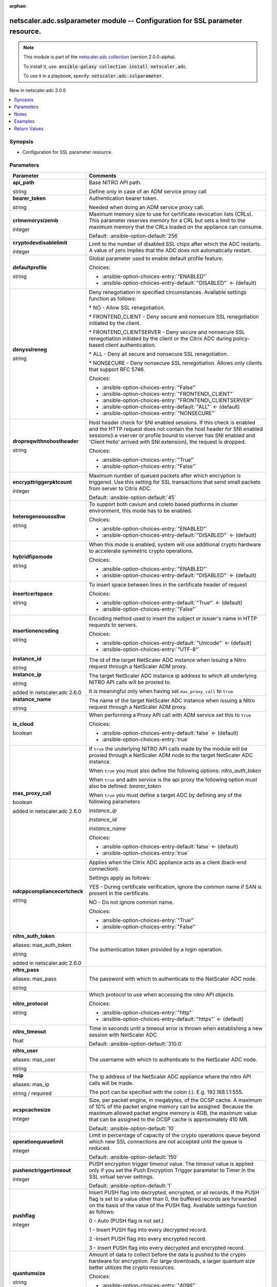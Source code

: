 
.. Document meta

:orphan:

.. |antsibull-internal-nbsp| unicode:: 0xA0
    :trim:

.. role:: ansible-attribute-support-label
.. role:: ansible-attribute-support-property
.. role:: ansible-attribute-support-full
.. role:: ansible-attribute-support-partial
.. role:: ansible-attribute-support-none
.. role:: ansible-attribute-support-na
.. role:: ansible-option-type
.. role:: ansible-option-elements
.. role:: ansible-option-required
.. role:: ansible-option-versionadded
.. role:: ansible-option-aliases
.. role:: ansible-option-choices
.. role:: ansible-option-choices-default-mark
.. role:: ansible-option-default-bold
.. role:: ansible-option-configuration
.. role:: ansible-option-returned-bold
.. role:: ansible-option-sample-bold

.. Anchors

.. _ansible_collections.netscaler.adc.sslparameter_module:

.. Anchors: short name for ansible.builtin

.. Anchors: aliases



.. Title

netscaler.adc.sslparameter module -- Configuration for SSL parameter resource.
++++++++++++++++++++++++++++++++++++++++++++++++++++++++++++++++++++++++++++++

.. Collection note

.. note::
    This module is part of the `netscaler.adc collection <https://galaxy.ansible.com/netscaler/adc>`_ (version 2.0.0-alpha).

    To install it, use: :code:`ansible-galaxy collection install netscaler.adc`.

    To use it in a playbook, specify: :code:`netscaler.adc.sslparameter`.

.. version_added

.. rst-class:: ansible-version-added

New in netscaler.adc 2.0.0

.. contents::
   :local:
   :depth: 1

.. Deprecated


Synopsis
--------

.. Description

- Configuration for SSL parameter resource.


.. Aliases


.. Requirements






.. Options

Parameters
----------

.. rst-class:: ansible-option-table

.. list-table::
  :width: 100%
  :widths: auto
  :header-rows: 1

  * - Parameter
    - Comments

  * - .. raw:: html

        <div class="ansible-option-cell">
        <div class="ansibleOptionAnchor" id="parameter-api_path"></div>

      .. _ansible_collections.netscaler.adc.sslparameter_module__parameter-api_path:

      .. rst-class:: ansible-option-title

      **api_path**

      .. raw:: html

        <a class="ansibleOptionLink" href="#parameter-api_path" title="Permalink to this option"></a>

      .. rst-class:: ansible-option-type-line

      :ansible-option-type:`string`

      .. raw:: html

        </div>

    - .. raw:: html

        <div class="ansible-option-cell">

      Base NITRO API path.

      Define only in case of an ADM service proxy call


      .. raw:: html

        </div>

  * - .. raw:: html

        <div class="ansible-option-cell">
        <div class="ansibleOptionAnchor" id="parameter-bearer_token"></div>

      .. _ansible_collections.netscaler.adc.sslparameter_module__parameter-bearer_token:

      .. rst-class:: ansible-option-title

      **bearer_token**

      .. raw:: html

        <a class="ansibleOptionLink" href="#parameter-bearer_token" title="Permalink to this option"></a>

      .. rst-class:: ansible-option-type-line

      :ansible-option-type:`string`

      .. raw:: html

        </div>

    - .. raw:: html

        <div class="ansible-option-cell">

      Authentication bearer token.

      Needed when doing an ADM service proxy call.


      .. raw:: html

        </div>

  * - .. raw:: html

        <div class="ansible-option-cell">
        <div class="ansibleOptionAnchor" id="parameter-crlmemorysizemb"></div>

      .. _ansible_collections.netscaler.adc.sslparameter_module__parameter-crlmemorysizemb:

      .. rst-class:: ansible-option-title

      **crlmemorysizemb**

      .. raw:: html

        <a class="ansibleOptionLink" href="#parameter-crlmemorysizemb" title="Permalink to this option"></a>

      .. rst-class:: ansible-option-type-line

      :ansible-option-type:`integer`

      .. raw:: html

        </div>

    - .. raw:: html

        <div class="ansible-option-cell">

      Maximum memory size to use for certificate revocation lists (CRLs). This parameter reserves memory for a CRL but sets a limit to the maximum memory that the CRLs loaded on the appliance can consume.


      .. rst-class:: ansible-option-line

      :ansible-option-default-bold:`Default:` :ansible-option-default:`256`

      .. raw:: html

        </div>

  * - .. raw:: html

        <div class="ansible-option-cell">
        <div class="ansibleOptionAnchor" id="parameter-cryptodevdisablelimit"></div>

      .. _ansible_collections.netscaler.adc.sslparameter_module__parameter-cryptodevdisablelimit:

      .. rst-class:: ansible-option-title

      **cryptodevdisablelimit**

      .. raw:: html

        <a class="ansibleOptionLink" href="#parameter-cryptodevdisablelimit" title="Permalink to this option"></a>

      .. rst-class:: ansible-option-type-line

      :ansible-option-type:`integer`

      .. raw:: html

        </div>

    - .. raw:: html

        <div class="ansible-option-cell">

      Limit to the number of disabled SSL chips after which the ADC restarts. A value of zero implies that the ADC does not automatically restart.


      .. raw:: html

        </div>

  * - .. raw:: html

        <div class="ansible-option-cell">
        <div class="ansibleOptionAnchor" id="parameter-defaultprofile"></div>

      .. _ansible_collections.netscaler.adc.sslparameter_module__parameter-defaultprofile:

      .. rst-class:: ansible-option-title

      **defaultprofile**

      .. raw:: html

        <a class="ansibleOptionLink" href="#parameter-defaultprofile" title="Permalink to this option"></a>

      .. rst-class:: ansible-option-type-line

      :ansible-option-type:`string`

      .. raw:: html

        </div>

    - .. raw:: html

        <div class="ansible-option-cell">

      Global parameter used to enable default profile feature.


      .. rst-class:: ansible-option-line

      :ansible-option-choices:`Choices:`

      - :ansible-option-choices-entry:`"ENABLED"`
      - :ansible-option-choices-entry-default:`"DISABLED"` :ansible-option-choices-default-mark:`← (default)`


      .. raw:: html

        </div>

  * - .. raw:: html

        <div class="ansible-option-cell">
        <div class="ansibleOptionAnchor" id="parameter-denysslreneg"></div>

      .. _ansible_collections.netscaler.adc.sslparameter_module__parameter-denysslreneg:

      .. rst-class:: ansible-option-title

      **denysslreneg**

      .. raw:: html

        <a class="ansibleOptionLink" href="#parameter-denysslreneg" title="Permalink to this option"></a>

      .. rst-class:: ansible-option-type-line

      :ansible-option-type:`string`

      .. raw:: html

        </div>

    - .. raw:: html

        <div class="ansible-option-cell">

      Deny renegotiation in specified circumstances. Available settings function as follows:

      \* NO - Allow SSL renegotiation.

      \* FRONTEND\_CLIENT - Deny secure and nonsecure SSL renegotiation initiated by the client.

      \* FRONTEND\_CLIENTSERVER - Deny secure and nonsecure SSL renegotiation initiated by the client or the Citrix ADC during policy-based client authentication.

      \* ALL - Deny all secure and nonsecure SSL renegotiation.

      \* NONSECURE - Deny nonsecure SSL renegotiation. Allows only clients that support RFC 5746.


      .. rst-class:: ansible-option-line

      :ansible-option-choices:`Choices:`

      - :ansible-option-choices-entry:`"False"`
      - :ansible-option-choices-entry:`"FRONTEND\_CLIENT"`
      - :ansible-option-choices-entry:`"FRONTEND\_CLIENTSERVER"`
      - :ansible-option-choices-entry-default:`"ALL"` :ansible-option-choices-default-mark:`← (default)`
      - :ansible-option-choices-entry:`"NONSECURE"`


      .. raw:: html

        </div>

  * - .. raw:: html

        <div class="ansible-option-cell">
        <div class="ansibleOptionAnchor" id="parameter-dropreqwithnohostheader"></div>

      .. _ansible_collections.netscaler.adc.sslparameter_module__parameter-dropreqwithnohostheader:

      .. rst-class:: ansible-option-title

      **dropreqwithnohostheader**

      .. raw:: html

        <a class="ansibleOptionLink" href="#parameter-dropreqwithnohostheader" title="Permalink to this option"></a>

      .. rst-class:: ansible-option-type-line

      :ansible-option-type:`string`

      .. raw:: html

        </div>

    - .. raw:: html

        <div class="ansible-option-cell">

      Host header check for SNI enabled sessions. If this check is enabled and the HTTP request does not contain the host header for SNI enabled sessions(i.e vserver or profile bound to vserver has SNI enabled and 'Client Hello' arrived with SNI extension), the request is dropped.


      .. rst-class:: ansible-option-line

      :ansible-option-choices:`Choices:`

      - :ansible-option-choices-entry:`"True"`
      - :ansible-option-choices-entry:`"False"`


      .. raw:: html

        </div>

  * - .. raw:: html

        <div class="ansible-option-cell">
        <div class="ansibleOptionAnchor" id="parameter-encrypttriggerpktcount"></div>

      .. _ansible_collections.netscaler.adc.sslparameter_module__parameter-encrypttriggerpktcount:

      .. rst-class:: ansible-option-title

      **encrypttriggerpktcount**

      .. raw:: html

        <a class="ansibleOptionLink" href="#parameter-encrypttriggerpktcount" title="Permalink to this option"></a>

      .. rst-class:: ansible-option-type-line

      :ansible-option-type:`integer`

      .. raw:: html

        </div>

    - .. raw:: html

        <div class="ansible-option-cell">

      Maximum number of queued packets after which encryption is triggered. Use this setting for SSL transactions that send small packets from server to Citrix ADC.


      .. rst-class:: ansible-option-line

      :ansible-option-default-bold:`Default:` :ansible-option-default:`45`

      .. raw:: html

        </div>

  * - .. raw:: html

        <div class="ansible-option-cell">
        <div class="ansibleOptionAnchor" id="parameter-heterogeneoussslhw"></div>

      .. _ansible_collections.netscaler.adc.sslparameter_module__parameter-heterogeneoussslhw:

      .. rst-class:: ansible-option-title

      **heterogeneoussslhw**

      .. raw:: html

        <a class="ansibleOptionLink" href="#parameter-heterogeneoussslhw" title="Permalink to this option"></a>

      .. rst-class:: ansible-option-type-line

      :ansible-option-type:`string`

      .. raw:: html

        </div>

    - .. raw:: html

        <div class="ansible-option-cell">

      To support both cavium and coleto based platforms in cluster environment, this mode has to be enabled.


      .. rst-class:: ansible-option-line

      :ansible-option-choices:`Choices:`

      - :ansible-option-choices-entry:`"ENABLED"`
      - :ansible-option-choices-entry-default:`"DISABLED"` :ansible-option-choices-default-mark:`← (default)`


      .. raw:: html

        </div>

  * - .. raw:: html

        <div class="ansible-option-cell">
        <div class="ansibleOptionAnchor" id="parameter-hybridfipsmode"></div>

      .. _ansible_collections.netscaler.adc.sslparameter_module__parameter-hybridfipsmode:

      .. rst-class:: ansible-option-title

      **hybridfipsmode**

      .. raw:: html

        <a class="ansibleOptionLink" href="#parameter-hybridfipsmode" title="Permalink to this option"></a>

      .. rst-class:: ansible-option-type-line

      :ansible-option-type:`string`

      .. raw:: html

        </div>

    - .. raw:: html

        <div class="ansible-option-cell">

      When this mode is enabled, system will use additional crypto hardware to accelerate symmetric crypto operations.


      .. rst-class:: ansible-option-line

      :ansible-option-choices:`Choices:`

      - :ansible-option-choices-entry:`"ENABLED"`
      - :ansible-option-choices-entry-default:`"DISABLED"` :ansible-option-choices-default-mark:`← (default)`


      .. raw:: html

        </div>

  * - .. raw:: html

        <div class="ansible-option-cell">
        <div class="ansibleOptionAnchor" id="parameter-insertcertspace"></div>

      .. _ansible_collections.netscaler.adc.sslparameter_module__parameter-insertcertspace:

      .. rst-class:: ansible-option-title

      **insertcertspace**

      .. raw:: html

        <a class="ansibleOptionLink" href="#parameter-insertcertspace" title="Permalink to this option"></a>

      .. rst-class:: ansible-option-type-line

      :ansible-option-type:`string`

      .. raw:: html

        </div>

    - .. raw:: html

        <div class="ansible-option-cell">

      To insert space between lines in the certificate header of request


      .. rst-class:: ansible-option-line

      :ansible-option-choices:`Choices:`

      - :ansible-option-choices-entry-default:`"True"` :ansible-option-choices-default-mark:`← (default)`
      - :ansible-option-choices-entry:`"False"`


      .. raw:: html

        </div>

  * - .. raw:: html

        <div class="ansible-option-cell">
        <div class="ansibleOptionAnchor" id="parameter-insertionencoding"></div>

      .. _ansible_collections.netscaler.adc.sslparameter_module__parameter-insertionencoding:

      .. rst-class:: ansible-option-title

      **insertionencoding**

      .. raw:: html

        <a class="ansibleOptionLink" href="#parameter-insertionencoding" title="Permalink to this option"></a>

      .. rst-class:: ansible-option-type-line

      :ansible-option-type:`string`

      .. raw:: html

        </div>

    - .. raw:: html

        <div class="ansible-option-cell">

      Encoding method used to insert the subject or issuer's name in HTTP requests to servers.


      .. rst-class:: ansible-option-line

      :ansible-option-choices:`Choices:`

      - :ansible-option-choices-entry-default:`"Unicode"` :ansible-option-choices-default-mark:`← (default)`
      - :ansible-option-choices-entry:`"UTF-8"`


      .. raw:: html

        </div>

  * - .. raw:: html

        <div class="ansible-option-cell">
        <div class="ansibleOptionAnchor" id="parameter-instance_id"></div>

      .. _ansible_collections.netscaler.adc.sslparameter_module__parameter-instance_id:

      .. rst-class:: ansible-option-title

      **instance_id**

      .. raw:: html

        <a class="ansibleOptionLink" href="#parameter-instance_id" title="Permalink to this option"></a>

      .. rst-class:: ansible-option-type-line

      :ansible-option-type:`string`

      .. raw:: html

        </div>

    - .. raw:: html

        <div class="ansible-option-cell">

      The id of the target NetScaler ADC instance when issuing a Nitro request through a NetScaler ADM proxy.


      .. raw:: html

        </div>

  * - .. raw:: html

        <div class="ansible-option-cell">
        <div class="ansibleOptionAnchor" id="parameter-instance_ip"></div>

      .. _ansible_collections.netscaler.adc.sslparameter_module__parameter-instance_ip:

      .. rst-class:: ansible-option-title

      **instance_ip**

      .. raw:: html

        <a class="ansibleOptionLink" href="#parameter-instance_ip" title="Permalink to this option"></a>

      .. rst-class:: ansible-option-type-line

      :ansible-option-type:`string`

      :ansible-option-versionadded:`added in netscaler.adc 2.6.0`


      .. raw:: html

        </div>

    - .. raw:: html

        <div class="ansible-option-cell">

      The target NetScaler ADC instance ip address to which all underlying NITRO API calls will be proxied to.

      It is meaningful only when having set \ :literal:`mas\_proxy\_call`\  to \ :literal:`true`\ 


      .. raw:: html

        </div>

  * - .. raw:: html

        <div class="ansible-option-cell">
        <div class="ansibleOptionAnchor" id="parameter-instance_name"></div>

      .. _ansible_collections.netscaler.adc.sslparameter_module__parameter-instance_name:

      .. rst-class:: ansible-option-title

      **instance_name**

      .. raw:: html

        <a class="ansibleOptionLink" href="#parameter-instance_name" title="Permalink to this option"></a>

      .. rst-class:: ansible-option-type-line

      :ansible-option-type:`string`

      .. raw:: html

        </div>

    - .. raw:: html

        <div class="ansible-option-cell">

      The name of the target NetScaler ADC instance when issuing a Nitro request through a NetScaler ADM proxy.


      .. raw:: html

        </div>

  * - .. raw:: html

        <div class="ansible-option-cell">
        <div class="ansibleOptionAnchor" id="parameter-is_cloud"></div>

      .. _ansible_collections.netscaler.adc.sslparameter_module__parameter-is_cloud:

      .. rst-class:: ansible-option-title

      **is_cloud**

      .. raw:: html

        <a class="ansibleOptionLink" href="#parameter-is_cloud" title="Permalink to this option"></a>

      .. rst-class:: ansible-option-type-line

      :ansible-option-type:`boolean`

      .. raw:: html

        </div>

    - .. raw:: html

        <div class="ansible-option-cell">

      When performing a Proxy API call with ADM service set this to \ :literal:`true`\ 


      .. rst-class:: ansible-option-line

      :ansible-option-choices:`Choices:`

      - :ansible-option-choices-entry-default:`false` :ansible-option-choices-default-mark:`← (default)`
      - :ansible-option-choices-entry:`true`


      .. raw:: html

        </div>

  * - .. raw:: html

        <div class="ansible-option-cell">
        <div class="ansibleOptionAnchor" id="parameter-mas_proxy_call"></div>

      .. _ansible_collections.netscaler.adc.sslparameter_module__parameter-mas_proxy_call:

      .. rst-class:: ansible-option-title

      **mas_proxy_call**

      .. raw:: html

        <a class="ansibleOptionLink" href="#parameter-mas_proxy_call" title="Permalink to this option"></a>

      .. rst-class:: ansible-option-type-line

      :ansible-option-type:`boolean`

      :ansible-option-versionadded:`added in netscaler.adc 2.6.0`


      .. raw:: html

        </div>

    - .. raw:: html

        <div class="ansible-option-cell">

      If \ :literal:`true`\  the underlying NITRO API calls made by the module will be proxied through a NetScaler ADM node to the target NetScaler ADC instance.

      When \ :literal:`true`\  you must also define the following options: \ :emphasis:`nitro\_auth\_token`\ 

      When \ :literal:`true`\  and adm service is the api proxy the following option must also be defined: \ :emphasis:`bearer\_token`\ 

      When \ :literal:`true`\  you must define a target ADC by defining any of the following parameters

      \ :emphasis:`instance\_ip`\ 

      \ :emphasis:`instance\_id`\ 

      \ :emphasis:`instance\_name`\ 


      .. rst-class:: ansible-option-line

      :ansible-option-choices:`Choices:`

      - :ansible-option-choices-entry-default:`false` :ansible-option-choices-default-mark:`← (default)`
      - :ansible-option-choices-entry:`true`


      .. raw:: html

        </div>

  * - .. raw:: html

        <div class="ansible-option-cell">
        <div class="ansibleOptionAnchor" id="parameter-ndcppcompliancecertcheck"></div>

      .. _ansible_collections.netscaler.adc.sslparameter_module__parameter-ndcppcompliancecertcheck:

      .. rst-class:: ansible-option-title

      **ndcppcompliancecertcheck**

      .. raw:: html

        <a class="ansibleOptionLink" href="#parameter-ndcppcompliancecertcheck" title="Permalink to this option"></a>

      .. rst-class:: ansible-option-type-line

      :ansible-option-type:`string`

      .. raw:: html

        </div>

    - .. raw:: html

        <div class="ansible-option-cell">

      Applies when the Citrix ADC appliance acts as a client (back-end connection).

      Settings apply as follows:

      YES - During certificate verification, ignore the common name if SAN is present in the certificate.

      NO - Do not ignore common name.


      .. rst-class:: ansible-option-line

      :ansible-option-choices:`Choices:`

      - :ansible-option-choices-entry:`"True"`
      - :ansible-option-choices-entry:`"False"`


      .. raw:: html

        </div>

  * - .. raw:: html

        <div class="ansible-option-cell">
        <div class="ansibleOptionAnchor" id="parameter-nitro_auth_token"></div>
        <div class="ansibleOptionAnchor" id="parameter-mas_auth_token"></div>

      .. _ansible_collections.netscaler.adc.sslparameter_module__parameter-mas_auth_token:
      .. _ansible_collections.netscaler.adc.sslparameter_module__parameter-nitro_auth_token:

      .. rst-class:: ansible-option-title

      **nitro_auth_token**

      .. raw:: html

        <a class="ansibleOptionLink" href="#parameter-nitro_auth_token" title="Permalink to this option"></a>

      .. rst-class:: ansible-option-type-line

      :ansible-option-aliases:`aliases: mas_auth_token`

      .. rst-class:: ansible-option-type-line

      :ansible-option-type:`string`

      :ansible-option-versionadded:`added in netscaler.adc 2.6.0`


      .. raw:: html

        </div>

    - .. raw:: html

        <div class="ansible-option-cell">

      The authentication token provided by a login operation.


      .. raw:: html

        </div>

  * - .. raw:: html

        <div class="ansible-option-cell">
        <div class="ansibleOptionAnchor" id="parameter-nitro_pass"></div>
        <div class="ansibleOptionAnchor" id="parameter-mas_pass"></div>

      .. _ansible_collections.netscaler.adc.sslparameter_module__parameter-mas_pass:
      .. _ansible_collections.netscaler.adc.sslparameter_module__parameter-nitro_pass:

      .. rst-class:: ansible-option-title

      **nitro_pass**

      .. raw:: html

        <a class="ansibleOptionLink" href="#parameter-nitro_pass" title="Permalink to this option"></a>

      .. rst-class:: ansible-option-type-line

      :ansible-option-aliases:`aliases: mas_pass`

      .. rst-class:: ansible-option-type-line

      :ansible-option-type:`string`

      .. raw:: html

        </div>

    - .. raw:: html

        <div class="ansible-option-cell">

      The password with which to authenticate to the NetScaler ADC node.


      .. raw:: html

        </div>

  * - .. raw:: html

        <div class="ansible-option-cell">
        <div class="ansibleOptionAnchor" id="parameter-nitro_protocol"></div>

      .. _ansible_collections.netscaler.adc.sslparameter_module__parameter-nitro_protocol:

      .. rst-class:: ansible-option-title

      **nitro_protocol**

      .. raw:: html

        <a class="ansibleOptionLink" href="#parameter-nitro_protocol" title="Permalink to this option"></a>

      .. rst-class:: ansible-option-type-line

      :ansible-option-type:`string`

      .. raw:: html

        </div>

    - .. raw:: html

        <div class="ansible-option-cell">

      Which protocol to use when accessing the nitro API objects.


      .. rst-class:: ansible-option-line

      :ansible-option-choices:`Choices:`

      - :ansible-option-choices-entry:`"http"`
      - :ansible-option-choices-entry-default:`"https"` :ansible-option-choices-default-mark:`← (default)`


      .. raw:: html

        </div>

  * - .. raw:: html

        <div class="ansible-option-cell">
        <div class="ansibleOptionAnchor" id="parameter-nitro_timeout"></div>

      .. _ansible_collections.netscaler.adc.sslparameter_module__parameter-nitro_timeout:

      .. rst-class:: ansible-option-title

      **nitro_timeout**

      .. raw:: html

        <a class="ansibleOptionLink" href="#parameter-nitro_timeout" title="Permalink to this option"></a>

      .. rst-class:: ansible-option-type-line

      :ansible-option-type:`float`

      .. raw:: html

        </div>

    - .. raw:: html

        <div class="ansible-option-cell">

      Time in seconds until a timeout error is thrown when establishing a new session with NetScaler ADC


      .. rst-class:: ansible-option-line

      :ansible-option-default-bold:`Default:` :ansible-option-default:`310.0`

      .. raw:: html

        </div>

  * - .. raw:: html

        <div class="ansible-option-cell">
        <div class="ansibleOptionAnchor" id="parameter-nitro_user"></div>
        <div class="ansibleOptionAnchor" id="parameter-mas_user"></div>

      .. _ansible_collections.netscaler.adc.sslparameter_module__parameter-mas_user:
      .. _ansible_collections.netscaler.adc.sslparameter_module__parameter-nitro_user:

      .. rst-class:: ansible-option-title

      **nitro_user**

      .. raw:: html

        <a class="ansibleOptionLink" href="#parameter-nitro_user" title="Permalink to this option"></a>

      .. rst-class:: ansible-option-type-line

      :ansible-option-aliases:`aliases: mas_user`

      .. rst-class:: ansible-option-type-line

      :ansible-option-type:`string`

      .. raw:: html

        </div>

    - .. raw:: html

        <div class="ansible-option-cell">

      The username with which to authenticate to the NetScaler ADC node.


      .. raw:: html

        </div>

  * - .. raw:: html

        <div class="ansible-option-cell">
        <div class="ansibleOptionAnchor" id="parameter-nsip"></div>
        <div class="ansibleOptionAnchor" id="parameter-mas_ip"></div>

      .. _ansible_collections.netscaler.adc.sslparameter_module__parameter-mas_ip:
      .. _ansible_collections.netscaler.adc.sslparameter_module__parameter-nsip:

      .. rst-class:: ansible-option-title

      **nsip**

      .. raw:: html

        <a class="ansibleOptionLink" href="#parameter-nsip" title="Permalink to this option"></a>

      .. rst-class:: ansible-option-type-line

      :ansible-option-aliases:`aliases: mas_ip`

      .. rst-class:: ansible-option-type-line

      :ansible-option-type:`string` / :ansible-option-required:`required`

      .. raw:: html

        </div>

    - .. raw:: html

        <div class="ansible-option-cell">

      The ip address of the NetScaler ADC appliance where the nitro API calls will be made.

      The port can be specified with the colon (:). E.g. 192.168.1.1:555.


      .. raw:: html

        </div>

  * - .. raw:: html

        <div class="ansible-option-cell">
        <div class="ansibleOptionAnchor" id="parameter-ocspcachesize"></div>

      .. _ansible_collections.netscaler.adc.sslparameter_module__parameter-ocspcachesize:

      .. rst-class:: ansible-option-title

      **ocspcachesize**

      .. raw:: html

        <a class="ansibleOptionLink" href="#parameter-ocspcachesize" title="Permalink to this option"></a>

      .. rst-class:: ansible-option-type-line

      :ansible-option-type:`integer`

      .. raw:: html

        </div>

    - .. raw:: html

        <div class="ansible-option-cell">

      Size, per packet engine, in megabytes, of the OCSP cache. A maximum of 10% of the packet engine memory can be assigned. Because the maximum allowed packet engine memory is 4GB, the maximum value that can be assigned to the OCSP cache is approximately 410 MB.


      .. rst-class:: ansible-option-line

      :ansible-option-default-bold:`Default:` :ansible-option-default:`10`

      .. raw:: html

        </div>

  * - .. raw:: html

        <div class="ansible-option-cell">
        <div class="ansibleOptionAnchor" id="parameter-operationqueuelimit"></div>

      .. _ansible_collections.netscaler.adc.sslparameter_module__parameter-operationqueuelimit:

      .. rst-class:: ansible-option-title

      **operationqueuelimit**

      .. raw:: html

        <a class="ansibleOptionLink" href="#parameter-operationqueuelimit" title="Permalink to this option"></a>

      .. rst-class:: ansible-option-type-line

      :ansible-option-type:`integer`

      .. raw:: html

        </div>

    - .. raw:: html

        <div class="ansible-option-cell">

      Limit in percentage of capacity of the crypto operations queue beyond which new SSL connections are not accepted until the queue is reduced.


      .. rst-class:: ansible-option-line

      :ansible-option-default-bold:`Default:` :ansible-option-default:`150`

      .. raw:: html

        </div>

  * - .. raw:: html

        <div class="ansible-option-cell">
        <div class="ansibleOptionAnchor" id="parameter-pushenctriggertimeout"></div>

      .. _ansible_collections.netscaler.adc.sslparameter_module__parameter-pushenctriggertimeout:

      .. rst-class:: ansible-option-title

      **pushenctriggertimeout**

      .. raw:: html

        <a class="ansibleOptionLink" href="#parameter-pushenctriggertimeout" title="Permalink to this option"></a>

      .. rst-class:: ansible-option-type-line

      :ansible-option-type:`integer`

      .. raw:: html

        </div>

    - .. raw:: html

        <div class="ansible-option-cell">

      PUSH encryption trigger timeout value. The timeout value is applied only if you set the Push Encryption Trigger parameter to Timer in the SSL virtual server settings.


      .. rst-class:: ansible-option-line

      :ansible-option-default-bold:`Default:` :ansible-option-default:`1`

      .. raw:: html

        </div>

  * - .. raw:: html

        <div class="ansible-option-cell">
        <div class="ansibleOptionAnchor" id="parameter-pushflag"></div>

      .. _ansible_collections.netscaler.adc.sslparameter_module__parameter-pushflag:

      .. rst-class:: ansible-option-title

      **pushflag**

      .. raw:: html

        <a class="ansibleOptionLink" href="#parameter-pushflag" title="Permalink to this option"></a>

      .. rst-class:: ansible-option-type-line

      :ansible-option-type:`integer`

      .. raw:: html

        </div>

    - .. raw:: html

        <div class="ansible-option-cell">

      Insert PUSH flag into decrypted, encrypted, or all records. If the PUSH flag is set to a value other than 0, the buffered records are forwarded on the basis of the value of the PUSH flag. Available settings function as follows:

      0 - Auto (PUSH flag is not set.)

      1 - Insert PUSH flag into every decrypted record.

      2 -Insert PUSH flag into every encrypted record.

      3 - Insert PUSH flag into every decrypted and encrypted record.


      .. raw:: html

        </div>

  * - .. raw:: html

        <div class="ansible-option-cell">
        <div class="ansibleOptionAnchor" id="parameter-quantumsize"></div>

      .. _ansible_collections.netscaler.adc.sslparameter_module__parameter-quantumsize:

      .. rst-class:: ansible-option-title

      **quantumsize**

      .. raw:: html

        <a class="ansibleOptionLink" href="#parameter-quantumsize" title="Permalink to this option"></a>

      .. rst-class:: ansible-option-type-line

      :ansible-option-type:`string`

      .. raw:: html

        </div>

    - .. raw:: html

        <div class="ansible-option-cell">

      Amount of data to collect before the data is pushed to the crypto hardware for encryption. For large downloads, a larger quantum size better utilizes the crypto resources.


      .. rst-class:: ansible-option-line

      :ansible-option-choices:`Choices:`

      - :ansible-option-choices-entry:`"4096"`
      - :ansible-option-choices-entry-default:`"8192"` :ansible-option-choices-default-mark:`← (default)`
      - :ansible-option-choices-entry:`"16384"`


      .. raw:: html

        </div>

  * - .. raw:: html

        <div class="ansible-option-cell">
        <div class="ansibleOptionAnchor" id="parameter-save_config"></div>

      .. _ansible_collections.netscaler.adc.sslparameter_module__parameter-save_config:

      .. rst-class:: ansible-option-title

      **save_config**

      .. raw:: html

        <a class="ansibleOptionLink" href="#parameter-save_config" title="Permalink to this option"></a>

      .. rst-class:: ansible-option-type-line

      :ansible-option-type:`boolean`

      .. raw:: html

        </div>

    - .. raw:: html

        <div class="ansible-option-cell">

      If \ :literal:`true`\  the module will save the configuration on the NetScaler ADC node if it makes any changes.

      The module will not save the configuration on the NetScaler ADC node if it made no changes.


      .. rst-class:: ansible-option-line

      :ansible-option-choices:`Choices:`

      - :ansible-option-choices-entry-default:`false` :ansible-option-choices-default-mark:`← (default)`
      - :ansible-option-choices-entry:`true`


      .. raw:: html

        </div>

  * - .. raw:: html

        <div class="ansible-option-cell">
        <div class="ansibleOptionAnchor" id="parameter-sendclosenotify"></div>

      .. _ansible_collections.netscaler.adc.sslparameter_module__parameter-sendclosenotify:

      .. rst-class:: ansible-option-title

      **sendclosenotify**

      .. raw:: html

        <a class="ansibleOptionLink" href="#parameter-sendclosenotify" title="Permalink to this option"></a>

      .. rst-class:: ansible-option-type-line

      :ansible-option-type:`string`

      .. raw:: html

        </div>

    - .. raw:: html

        <div class="ansible-option-cell">

      Send an SSL Close-Notify message to the client at the end of a transaction.


      .. rst-class:: ansible-option-line

      :ansible-option-choices:`Choices:`

      - :ansible-option-choices-entry-default:`"True"` :ansible-option-choices-default-mark:`← (default)`
      - :ansible-option-choices-entry:`"False"`


      .. raw:: html

        </div>

  * - .. raw:: html

        <div class="ansible-option-cell">
        <div class="ansibleOptionAnchor" id="parameter-sigdigesttype"></div>

      .. _ansible_collections.netscaler.adc.sslparameter_module__parameter-sigdigesttype:

      .. rst-class:: ansible-option-title

      **sigdigesttype**

      .. raw:: html

        <a class="ansibleOptionLink" href="#parameter-sigdigesttype" title="Permalink to this option"></a>

      .. rst-class:: ansible-option-type-line

      :ansible-option-type:`list` / :ansible-option-elements:`elements=string`

      .. raw:: html

        </div>

    - .. raw:: html

        <div class="ansible-option-cell">

      Signature Digest Algorithms that are supported by appliance. Default value is "ALL" and it will enable the following algorithms depending on the platform.

      On VPX: ECDSA-SHA1 ECDSA-SHA224 ECDSA-SHA256 ECDSA-SHA384 ECDSA-SHA512 RSA-SHA1 RSA-SHA224 RSA-SHA256 RSA-SHA384 RSA-SHA512 DSA-SHA1 DSA-SHA224 DSA-SHA256 DSA-SHA384 DSA-SHA512

      On MPX with Nitrox-III and coleto cards: RSA-SHA1 RSA-SHA224 RSA-SHA256 RSA-SHA384 RSA-SHA512 ECDSA-SHA1 ECDSA-SHA224 ECDSA-SHA256 ECDSA-SHA384 ECDSA-SHA512

      Others: RSA-SHA1 RSA-SHA224 RSA-SHA256 RSA-SHA384 RSA-SHA512.

      Note:ALL doesnot include RSA-MD5 for any platform.


      .. rst-class:: ansible-option-line

      :ansible-option-choices:`Choices:`

      - :ansible-option-choices-entry-default:`"ALL"` :ansible-option-choices-default-mark:`← (default)`
      - :ansible-option-choices-entry:`"RSA-MD5"`
      - :ansible-option-choices-entry:`"RSA-SHA1"`
      - :ansible-option-choices-entry:`"RSA-SHA224"`
      - :ansible-option-choices-entry:`"RSA-SHA256"`
      - :ansible-option-choices-entry:`"RSA-SHA384"`
      - :ansible-option-choices-entry:`"RSA-SHA512"`
      - :ansible-option-choices-entry:`"DSA-SHA1"`
      - :ansible-option-choices-entry:`"DSA-SHA224"`
      - :ansible-option-choices-entry:`"DSA-SHA256"`
      - :ansible-option-choices-entry:`"DSA-SHA384"`
      - :ansible-option-choices-entry:`"DSA-SHA512"`
      - :ansible-option-choices-entry:`"ECDSA-SHA1"`
      - :ansible-option-choices-entry:`"ECDSA-SHA224"`
      - :ansible-option-choices-entry:`"ECDSA-SHA256"`
      - :ansible-option-choices-entry:`"ECDSA-SHA384"`
      - :ansible-option-choices-entry:`"ECDSA-SHA512"`


      .. rst-class:: ansible-option-line

      :ansible-option-default-bold:`Default:` :ansible-option-default:`["ALL"]`

      .. raw:: html

        </div>

  * - .. raw:: html

        <div class="ansible-option-cell">
        <div class="ansibleOptionAnchor" id="parameter-snihttphostmatch"></div>

      .. _ansible_collections.netscaler.adc.sslparameter_module__parameter-snihttphostmatch:

      .. rst-class:: ansible-option-title

      **snihttphostmatch**

      .. raw:: html

        <a class="ansibleOptionLink" href="#parameter-snihttphostmatch" title="Permalink to this option"></a>

      .. rst-class:: ansible-option-type-line

      :ansible-option-type:`string`

      .. raw:: html

        </div>

    - .. raw:: html

        <div class="ansible-option-cell">

      Controls how the HTTP 'Host' header value is validated. These checks are performed only if the session is SNI enabled (i.e when vserver or profile bound to vserver has SNI enabled and 'Client Hello' arrived with SNI extension) and HTTP request contains 'Host' header.

      Available settings function as follows:

      CERT   - Request is forwarded if the 'Host' value is covered

               by the certificate used to establish this SSL session.

               Note: 'CERT' matching mode cannot be applied in

               TLS 1.3 connections established by resuming from a

               previous TLS 1.3 session. On these connections, 'STRICT'

               matching mode will be used instead.

      STRICT - Request is forwarded only if value of 'Host' header

               in HTTP is identical to the 'Server name' value passed

               in 'Client Hello' of the SSL connection.

      NO     - No validation is performed on the HTTP 'Host'

               header value.


      .. rst-class:: ansible-option-line

      :ansible-option-choices:`Choices:`

      - :ansible-option-choices-entry:`"False"`
      - :ansible-option-choices-entry-default:`"CERT"` :ansible-option-choices-default-mark:`← (default)`
      - :ansible-option-choices-entry:`"STRICT"`


      .. raw:: html

        </div>

  * - .. raw:: html

        <div class="ansible-option-cell">
        <div class="ansibleOptionAnchor" id="parameter-softwarecryptothreshold"></div>

      .. _ansible_collections.netscaler.adc.sslparameter_module__parameter-softwarecryptothreshold:

      .. rst-class:: ansible-option-title

      **softwarecryptothreshold**

      .. raw:: html

        <a class="ansibleOptionLink" href="#parameter-softwarecryptothreshold" title="Permalink to this option"></a>

      .. rst-class:: ansible-option-type-line

      :ansible-option-type:`integer`

      .. raw:: html

        </div>

    - .. raw:: html

        <div class="ansible-option-cell">

      Citrix ADC CPU utilization threshold (in percentage) beyond which crypto operations are not done in software.

      A value of zero implies that CPU is not utilized for doing crypto in software.


      .. raw:: html

        </div>

  * - .. raw:: html

        <div class="ansible-option-cell">
        <div class="ansibleOptionAnchor" id="parameter-sslierrorcache"></div>

      .. _ansible_collections.netscaler.adc.sslparameter_module__parameter-sslierrorcache:

      .. rst-class:: ansible-option-title

      **sslierrorcache**

      .. raw:: html

        <a class="ansibleOptionLink" href="#parameter-sslierrorcache" title="Permalink to this option"></a>

      .. rst-class:: ansible-option-type-line

      :ansible-option-type:`string`

      .. raw:: html

        </div>

    - .. raw:: html

        <div class="ansible-option-cell">

      Enable or disable dynamically learning and caching the learned information to make the subsequent interception or bypass decision. When enabled, NS does the lookup of this cached data to do early bypass.


      .. rst-class:: ansible-option-line

      :ansible-option-choices:`Choices:`

      - :ansible-option-choices-entry:`"ENABLED"`
      - :ansible-option-choices-entry-default:`"DISABLED"` :ansible-option-choices-default-mark:`← (default)`


      .. raw:: html

        </div>

  * - .. raw:: html

        <div class="ansible-option-cell">
        <div class="ansibleOptionAnchor" id="parameter-sslimaxerrorcachemem"></div>

      .. _ansible_collections.netscaler.adc.sslparameter_module__parameter-sslimaxerrorcachemem:

      .. rst-class:: ansible-option-title

      **sslimaxerrorcachemem**

      .. raw:: html

        <a class="ansibleOptionLink" href="#parameter-sslimaxerrorcachemem" title="Permalink to this option"></a>

      .. rst-class:: ansible-option-type-line

      :ansible-option-type:`integer`

      .. raw:: html

        </div>

    - .. raw:: html

        <div class="ansible-option-cell">

      Specify the maximum memory that can be used for caching the learned data. This memory is used as a LRU cache so that the old entries gets replaced with new entry once the set memory limit is fully utilised. A value of 0 decides the limit automatically.


      .. raw:: html

        </div>

  * - .. raw:: html

        <div class="ansible-option-cell">
        <div class="ansibleOptionAnchor" id="parameter-ssltriggertimeout"></div>

      .. _ansible_collections.netscaler.adc.sslparameter_module__parameter-ssltriggertimeout:

      .. rst-class:: ansible-option-title

      **ssltriggertimeout**

      .. raw:: html

        <a class="ansibleOptionLink" href="#parameter-ssltriggertimeout" title="Permalink to this option"></a>

      .. rst-class:: ansible-option-type-line

      :ansible-option-type:`integer`

      .. raw:: html

        </div>

    - .. raw:: html

        <div class="ansible-option-cell">

      Time, in milliseconds, after which encryption is triggered for transactions that are not tracked on the Citrix ADC because their length is not known. There can be a delay of up to 10ms from the specified timeout value before the packet is pushed into the queue.


      .. rst-class:: ansible-option-line

      :ansible-option-default-bold:`Default:` :ansible-option-default:`100`

      .. raw:: html

        </div>

  * - .. raw:: html

        <div class="ansible-option-cell">
        <div class="ansibleOptionAnchor" id="parameter-state"></div>

      .. _ansible_collections.netscaler.adc.sslparameter_module__parameter-state:

      .. rst-class:: ansible-option-title

      **state**

      .. raw:: html

        <a class="ansibleOptionLink" href="#parameter-state" title="Permalink to this option"></a>

      .. rst-class:: ansible-option-type-line

      :ansible-option-type:`string`

      .. raw:: html

        </div>

    - .. raw:: html

        <div class="ansible-option-cell">

      The state of the resource being configured by the module on the NetScaler ADC node.

      \ :literal:`enabled`\  and \ :literal:`disabled`\  are only valid for resources that can be enabled or disabled.

      When \ :literal:`present`\  the resource will be created if needed and configured according to the module's parameters.

      When \ :literal:`absent`\  the resource will be deleted from the NetScaler ADC node.

      When \ :literal:`enabled`\  the resource will be enabled on the NetScaler ADC node.

      When \ :literal:`disabled`\  the resource will be disabled on the NetScaler ADC node.


      .. rst-class:: ansible-option-line

      :ansible-option-choices:`Choices:`

      - :ansible-option-choices-entry-default:`"present"` :ansible-option-choices-default-mark:`← (default)`
      - :ansible-option-choices-entry:`"absent"`
      - :ansible-option-choices-entry:`"enabled"`
      - :ansible-option-choices-entry:`"disabled"`


      .. raw:: html

        </div>

  * - .. raw:: html

        <div class="ansible-option-cell">
        <div class="ansibleOptionAnchor" id="parameter-strictcachecks"></div>

      .. _ansible_collections.netscaler.adc.sslparameter_module__parameter-strictcachecks:

      .. rst-class:: ansible-option-title

      **strictcachecks**

      .. raw:: html

        <a class="ansibleOptionLink" href="#parameter-strictcachecks" title="Permalink to this option"></a>

      .. rst-class:: ansible-option-type-line

      :ansible-option-type:`string`

      .. raw:: html

        </div>

    - .. raw:: html

        <div class="ansible-option-cell">

      Enable strict CA certificate checks on the appliance.


      .. rst-class:: ansible-option-line

      :ansible-option-choices:`Choices:`

      - :ansible-option-choices-entry:`"True"`
      - :ansible-option-choices-entry:`"False"`


      .. raw:: html

        </div>

  * - .. raw:: html

        <div class="ansible-option-cell">
        <div class="ansibleOptionAnchor" id="parameter-undefactioncontrol"></div>

      .. _ansible_collections.netscaler.adc.sslparameter_module__parameter-undefactioncontrol:

      .. rst-class:: ansible-option-title

      **undefactioncontrol**

      .. raw:: html

        <a class="ansibleOptionLink" href="#parameter-undefactioncontrol" title="Permalink to this option"></a>

      .. rst-class:: ansible-option-type-line

      :ansible-option-type:`string`

      .. raw:: html

        </div>

    - .. raw:: html

        <div class="ansible-option-cell">

      Name of the undefined built-in control action: CLIENTAUTH, NOCLIENTAUTH, NOOP, RESET, or DROP.


      .. rst-class:: ansible-option-line

      :ansible-option-default-bold:`Default:` :ansible-option-default:`"\\"CLIENTAUTH\\""`

      .. raw:: html

        </div>

  * - .. raw:: html

        <div class="ansible-option-cell">
        <div class="ansibleOptionAnchor" id="parameter-undefactiondata"></div>

      .. _ansible_collections.netscaler.adc.sslparameter_module__parameter-undefactiondata:

      .. rst-class:: ansible-option-title

      **undefactiondata**

      .. raw:: html

        <a class="ansibleOptionLink" href="#parameter-undefactiondata" title="Permalink to this option"></a>

      .. rst-class:: ansible-option-type-line

      :ansible-option-type:`string`

      .. raw:: html

        </div>

    - .. raw:: html

        <div class="ansible-option-cell">

      Name of the undefined built-in data action: NOOP, RESET or DROP.


      .. rst-class:: ansible-option-line

      :ansible-option-default-bold:`Default:` :ansible-option-default:`"\\"NOOP\\""`

      .. raw:: html

        </div>

  * - .. raw:: html

        <div class="ansible-option-cell">
        <div class="ansibleOptionAnchor" id="parameter-validate_certs"></div>

      .. _ansible_collections.netscaler.adc.sslparameter_module__parameter-validate_certs:

      .. rst-class:: ansible-option-title

      **validate_certs**

      .. raw:: html

        <a class="ansibleOptionLink" href="#parameter-validate_certs" title="Permalink to this option"></a>

      .. rst-class:: ansible-option-type-line

      :ansible-option-type:`boolean`

      .. raw:: html

        </div>

    - .. raw:: html

        <div class="ansible-option-cell">

      If \ :literal:`false`\ , SSL certificates will not be validated. This should only be used on personally controlled sites using self-signed certificates.


      .. rst-class:: ansible-option-line

      :ansible-option-choices:`Choices:`

      - :ansible-option-choices-entry-default:`false` :ansible-option-choices-default-mark:`← (default)`
      - :ansible-option-choices-entry:`true`


      .. raw:: html

        </div>


.. Attributes


.. Notes

Notes
-----

.. note::
   - For more information on using Ansible to manage NetScaler ADC Network devices see \ https://www.ansible.com/integrations/networks/citrixadc\ .

.. Seealso


.. Examples

Examples
--------

.. code-block:: yaml+jinja

    




.. Facts


.. Return values

Return Values
-------------
Common return values are documented :ref:`here <common_return_values>`, the following are the fields unique to this module:

.. rst-class:: ansible-option-table

.. list-table::
  :width: 100%
  :widths: auto
  :header-rows: 1

  * - Key
    - Description

  * - .. raw:: html

        <div class="ansible-option-cell">
        <div class="ansibleOptionAnchor" id="return-changed"></div>

      .. _ansible_collections.netscaler.adc.sslparameter_module__return-changed:

      .. rst-class:: ansible-option-title

      **changed**

      .. raw:: html

        <a class="ansibleOptionLink" href="#return-changed" title="Permalink to this return value"></a>

      .. rst-class:: ansible-option-type-line

      :ansible-option-type:`boolean`

      .. raw:: html

        </div>

    - .. raw:: html

        <div class="ansible-option-cell">

      Indicates if any change is made by the module


      .. rst-class:: ansible-option-line

      :ansible-option-returned-bold:`Returned:` always

      .. rst-class:: ansible-option-line
      .. rst-class:: ansible-option-sample

      :ansible-option-sample-bold:`Sample:` :ansible-rv-sample-value:`true`


      .. raw:: html

        </div>


  * - .. raw:: html

        <div class="ansible-option-cell">
        <div class="ansibleOptionAnchor" id="return-diff"></div>

      .. _ansible_collections.netscaler.adc.sslparameter_module__return-diff:

      .. rst-class:: ansible-option-title

      **diff**

      .. raw:: html

        <a class="ansibleOptionLink" href="#return-diff" title="Permalink to this return value"></a>

      .. rst-class:: ansible-option-type-line

      :ansible-option-type:`dictionary`

      .. raw:: html

        </div>

    - .. raw:: html

        <div class="ansible-option-cell">

      Dictionary of before and after changes


      .. rst-class:: ansible-option-line

      :ansible-option-returned-bold:`Returned:` always

      .. rst-class:: ansible-option-line
      .. rst-class:: ansible-option-sample

      :ansible-option-sample-bold:`Sample:` :ansible-rv-sample-value:`{"after": {"key2": "pqr"}, "before": {"key1": "xyz"}, "prepared": "changes done"}`


      .. raw:: html

        </div>


  * - .. raw:: html

        <div class="ansible-option-cell">
        <div class="ansibleOptionAnchor" id="return-diff_list"></div>

      .. _ansible_collections.netscaler.adc.sslparameter_module__return-diff_list:

      .. rst-class:: ansible-option-title

      **diff_list**

      .. raw:: html

        <a class="ansibleOptionLink" href="#return-diff_list" title="Permalink to this return value"></a>

      .. rst-class:: ansible-option-type-line

      :ansible-option-type:`list` / :ansible-option-elements:`elements=string`

      .. raw:: html

        </div>

    - .. raw:: html

        <div class="ansible-option-cell">

      List of differences between the actual configured object and the configuration specified in the module


      .. rst-class:: ansible-option-line

      :ansible-option-returned-bold:`Returned:` when changed

      .. rst-class:: ansible-option-line
      .. rst-class:: ansible-option-sample

      :ansible-option-sample-bold:`Sample:` :ansible-rv-sample-value:`["Attribute \`key1\` differs. Desired: (\<class 'str'\>) XYZ. Existing: (\<class 'str'\>) PQR"]`


      .. raw:: html

        </div>


  * - .. raw:: html

        <div class="ansible-option-cell">
        <div class="ansibleOptionAnchor" id="return-failed"></div>

      .. _ansible_collections.netscaler.adc.sslparameter_module__return-failed:

      .. rst-class:: ansible-option-title

      **failed**

      .. raw:: html

        <a class="ansibleOptionLink" href="#return-failed" title="Permalink to this return value"></a>

      .. rst-class:: ansible-option-type-line

      :ansible-option-type:`boolean`

      .. raw:: html

        </div>

    - .. raw:: html

        <div class="ansible-option-cell">

      Indicates if the module failed or not


      .. rst-class:: ansible-option-line

      :ansible-option-returned-bold:`Returned:` always

      .. rst-class:: ansible-option-line
      .. rst-class:: ansible-option-sample

      :ansible-option-sample-bold:`Sample:` :ansible-rv-sample-value:`false`


      .. raw:: html

        </div>


  * - .. raw:: html

        <div class="ansible-option-cell">
        <div class="ansibleOptionAnchor" id="return-loglines"></div>

      .. _ansible_collections.netscaler.adc.sslparameter_module__return-loglines:

      .. rst-class:: ansible-option-title

      **loglines**

      .. raw:: html

        <a class="ansibleOptionLink" href="#return-loglines" title="Permalink to this return value"></a>

      .. rst-class:: ansible-option-type-line

      :ansible-option-type:`list` / :ansible-option-elements:`elements=string`

      .. raw:: html

        </div>

    - .. raw:: html

        <div class="ansible-option-cell">

      list of logged messages by the module


      .. rst-class:: ansible-option-line

      :ansible-option-returned-bold:`Returned:` always

      .. rst-class:: ansible-option-line
      .. rst-class:: ansible-option-sample

      :ansible-option-sample-bold:`Sample:` :ansible-rv-sample-value:`["message 1", "message 2"]`


      .. raw:: html

        </div>



..  Status (Presently only deprecated)


.. Authors

Authors
~~~~~~~

- Sumanth Lingappa (@sumanth-lingappa)



.. Extra links

Collection links
~~~~~~~~~~~~~~~~

.. raw:: html

  <p class="ansible-links">
    <a href="http://example.com/issue/tracker" aria-role="button" target="_blank" rel="noopener external">Issue Tracker</a>
    <a href="http://example.com" aria-role="button" target="_blank" rel="noopener external">Homepage</a>
    <a href="http://example.com/repository" aria-role="button" target="_blank" rel="noopener external">Repository (Sources)</a>
  </p>

.. Parsing errors

